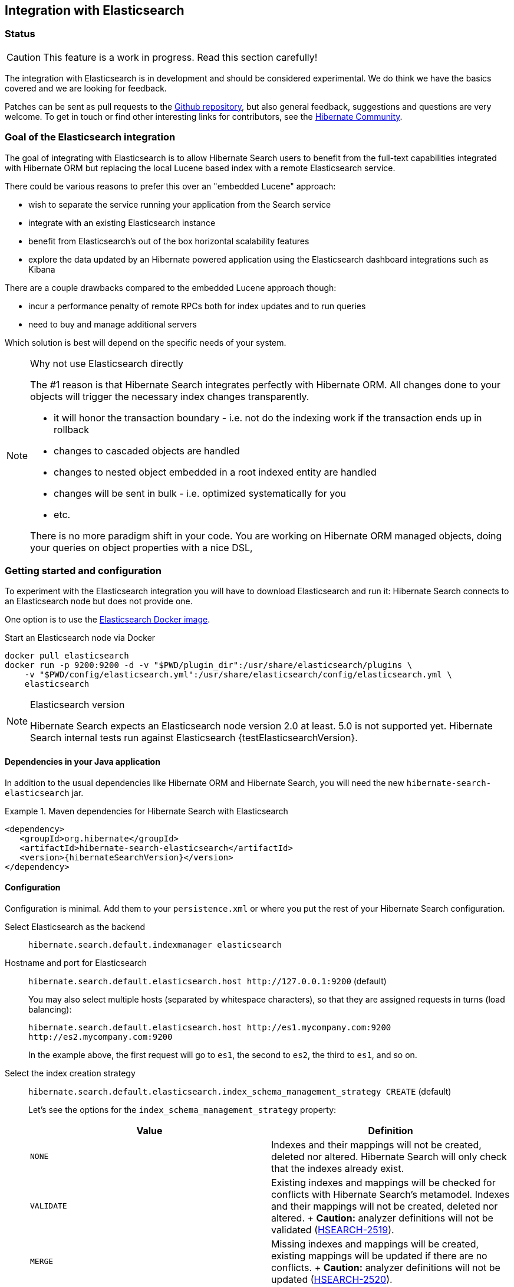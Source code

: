 == Integration with Elasticsearch

// vim: set colorcolumn=100:

=== Status

[CAUTION]
====
This feature is a work in progress.
Read this section carefully!
====

The integration with Elasticsearch is in development and should be considered experimental.
We do think we have the basics covered and we are looking for feedback.

Patches can be sent as pull requests to the https://github.com/hibernate/hibernate-search[Github repository],
but also general feedback, suggestions and questions are very welcome.
To get in touch or find other interesting links for contributors, see the http://hibernate.org/community/[Hibernate Community].

=== Goal of the Elasticsearch integration

The goal of integrating with Elasticsearch is to allow Hibernate Search users to benefit
from the full-text capabilities integrated with Hibernate ORM
but replacing the local Lucene based index with a remote Elasticsearch service.

There could be various reasons to prefer this over an "embedded Lucene" approach:

* wish to separate the service running your application from the Search service
* integrate with an existing Elasticsearch instance
* benefit from Elasticsearch's out of the box horizontal scalability features
* explore the data updated by an Hibernate powered application using the Elasticsearch dashboard integrations such as Kibana

There are a couple drawbacks compared to the embedded Lucene approach though:

* incur a performance penalty of remote RPCs both for index updates and to run queries
* need to buy and manage additional servers

Which solution is best will depend on the specific needs of your system.

[NOTE]
.Why not use Elasticsearch directly
--
The #1 reason is that Hibernate Search integrates perfectly with Hibernate ORM.
All changes done to your objects will trigger the necessary index changes transparently.

* it will honor the transaction boundary - i.e. not do the indexing work if the transaction ends up in rollback
* changes to cascaded objects are handled
* changes to nested object embedded in a root indexed entity are handled
* changes will be sent in bulk - i.e. optimized systematically for you
* etc.

There is no more paradigm shift in your code.
You are working on Hibernate ORM managed objects,
doing your queries on object properties with a nice DSL,
--

=== Getting started and configuration

To experiment with the Elasticsearch integration you will have to download Elasticsearch and run it:
Hibernate Search connects to an Elasticsearch node but does not provide one.

One option is to use the link:https://hub.docker.com/r/library/elasticsearch/[Elasticsearch Docker image].

[source, bash]
.Start an Elasticsearch node via Docker
--
docker pull elasticsearch
docker run -p 9200:9200 -d -v "$PWD/plugin_dir":/usr/share/elasticsearch/plugins \
    -v "$PWD/config/elasticsearch.yml":/usr/share/elasticsearch/config/elasticsearch.yml \
    elasticsearch
--

[NOTE]
.Elasticsearch version
--
Hibernate Search expects an Elasticsearch node version 2.0 at least. 5.0 is not supported yet.
Hibernate Search internal tests run against Elasticsearch {testElasticsearchVersion}.
--

==== Dependencies in your Java application

In addition to the usual dependencies like Hibernate ORM and Hibernate Search,
you will need the new `hibernate-search-elasticsearch` jar.

.Maven dependencies for Hibernate Search with Elasticsearch
====
[source, XML]
[subs="verbatim,attributes"]
----
<dependency>
   <groupId>org.hibernate</groupId>
   <artifactId>hibernate-search-elasticsearch</artifactId>
   <version>{hibernateSearchVersion}</version>
</dependency>
----
====

==== [[elasticsearch-integration-configuration]] Configuration

Configuration is minimal.
Add them to your `persistence.xml` or where you put the rest of your Hibernate Search configuration.

Select Elasticsearch as the backend:: `hibernate.search.default.indexmanager elasticsearch`
Hostname and port for Elasticsearch:: `hibernate.search.default.elasticsearch.host \http://127.0.0.1:9200` (default)
+
You may also select multiple hosts (separated by whitespace characters), so that they are assigned requests in turns (load balancing):
+
`hibernate.search.default.elasticsearch.host \http://es1.mycompany.com:9200 \http://es2.mycompany.com:9200`
+
In the example above, the first request will go to `es1`, the second to `es2`, the third to `es1`, and so on.
[[elasticsearch-schema-management-strategy]]Select the index creation strategy::
`hibernate.search.default.elasticsearch.index_schema_management_strategy CREATE` (default)
+
Let's see the options for the `index_schema_management_strategy` property:
+
[options="header"]
|===============
|Value|Definition
|`NONE`|Indexes and their mappings will not be created, deleted nor altered. Hibernate Search will only check that the indexes already exist.
|`VALIDATE`|Existing indexes and mappings will be checked for conflicts with Hibernate Search's metamodel. Indexes and their mappings will not be created, deleted nor altered.
+
*Caution:* analyzer definitions will not be validated (https://hibernate.atlassian.net/browse/HSEARCH-2519[HSEARCH-2519]).
|`MERGE`|Missing indexes and mappings will be created, existing mappings will be updated if there are no conflicts.
+
*Caution:* analyzer definitions will not be updated (https://hibernate.atlassian.net/browse/HSEARCH-2520[HSEARCH-2520]).
|`CREATE`|**The default**: existing indexes will not be altered, missing indexes will be created along with their mappings.
|`RECREATE`|Indexes will be deleted if existing and then created along with their mappings. This will delete all content from the indexes!
|`RECREATE_DELETE`|Similarly to `RECREATE` but will also delete the index at shutdown. Commonly used for tests.
|===============
+
[CAUTION]
.Strategies in production environments
====
It is strongly recommended to use either `NONE` or `VALIDATE` in a production environment. `RECREATE` and `RECREATE_DELETE` are obviously unsuitable in this context (unless you want to reindex everything upon every startup), and `MERGE` may leave your mapping half-merged in case of conflict.

To be precise, if your mapping changed in an incompatible way, such as a field having its type changed, merging may be impossible. In this case, the `MERGE` strategy will prevent Hibernate Search from starting, but it may already have successfully merged another index, making a rollback difficult at best.

For this reason, migrating your mapping should be considered a part of your deployment process and be planned cautiously.
====
+
[NOTE]
--
Mapping validation is as permissive as possible. Fields or mappings that are unknown to Hibernate Search will be ignored, and settings that are more powerful than required (e.g. a field annotated with `@Field(index = Index.NO)` in Search but marked as `"index": analyzed` in Elasticsearch) will be deemed valid.

One exception should be noted, though: date formats must match exactly the formats specified by Hibernate Search, due to implementation constraints.
--
Maximum time to wait for a connection to the Elasticsearch server before failing (in ms):: `hibernate.search.default.elasticsearch.connection_timeout 3000` (default)
Maximum time to wait for a response from the Elasticsearch server before failing (in ms):: `hibernate.search.default.elasticsearch.read_timeout 60000` (default)
Maximum number of simultaneous connections to the Elasticsearch cluster:: `hibernate.search.default.elasticsearch.max_total_connection 20` (default)
Maximum number of simultaneous connections to a single Elasticsearch server:: `hibernate.search.default.elasticsearch.max_total_connection_per_route 2` (default)
Whether to enable automatic discovery of servers in the Elasticsearch cluster (`true` or `false`):: `hibernate.search.default.elasticsearch.discovery.enabled false` (default)
+
When using automatic discovery, the Elasticsearch client will periodically probe for new nodes in the cluster,
and will add those to the server list (see `host` above).
Similarly, the client will periodically check whether registered servers still respond,
and will remove them from the server list if they don't.
Time interval between two executions of the automatic discovery (in seconds):: `hibernate.search.default.elasticsearch.discovery.refresh_interval 10` (default)
+
This setting will only be taken into account if automatic discovery is enabled (see above).
Maximum time to wait for the indexes to become available before failing (in ms):: `hibernate.search.default.elasticsearch.index_management_wait_timeout 10000` (default)
+
This value must be lower than the read timeout (see above).
Status an index must at least have in order for Hibernate Search to work with it (one of "green", "yellow" or "red")::
`hibernate.search.default.elasticsearch.required_index_status green` (default)
+
Only operate if the index is at this level or safer.
In development, set this value to `yellow` if the number of nodes started is below the number of expected replicas.
Whether to perform an explicit refresh after a set of operations has been executed against a specific index (`true` or `false`)::
`hibernate.search.default.elasticsearch.refresh_after_write false` (default)
+
This is useful in unit tests to ensure that a write is visible by a query immediately without delay.
This keeps unit tests simpler and faster.
But you should not rely on the synchronous behaviour for your production code.
Leave at `false` for optimal performance of your Elasticsearch cluster.
When <<elasticsearch-scrolling,scrolling>>, the minimum number of previous results kept in memory at any time:: `hibernate.search.elasticsearch.scroll_backtracking_window_size 10000` (default)
When <<elasticsearch-scrolling,scrolling>>, the number of results fetched by each Elasticsearch call:: `hibernate.search.elasticsearch.scroll_fetch_size 1000` (default)
When <<elasticsearch-scrolling,scrolling>>, the maximum duration `ScrollableResults` will be usable if no other results are fetched from Elasticsearch, in seconds::
`hibernate.search.elasticsearch.scroll_timeout 60` (default)

[NOTE]
--
Properties prefixed with `hibernate.search.default` can be given globally as shown above and/or be given for specific indexes:

`hibernate.search.someindex.elasticsearch.index_schema_management_strategy MERGE`

This excludes properties related to the internal Elasticsearch client, which at the moment is common to every index manager (but this will change in a future version).
Excluded properties are `host`, `read_timeout`, `connection_timeout`, `max_total_connection`, `max_total_connection_per_route`, `discovery.enabled` and `discovery.refresh_interval`.
--

===== Elasticsearch configuration

There is no specific configuration required on the Elasticsearch side.

However there are a few features that would benefit from a few changes:

* if you want to retrieve the distance in a geolocation query, enable the `lang-groovy` plugin,
  see <<elasticsearch-query-spatial>>
* if you want to be able to use the `purgeAll` Hibernate Search command,
  install the link:https://www.elastic.co/guide/en/elasticsearch/plugins/current/plugins-delete-by-query.html[`delete-by-query`] plugin
* if you want to use paging (as opposed to <<elasticsearch-scrolling,scrolling>>) on result sets larger than 10000 elements (for instance access the 10001st result), you may increase the value of the `index.max_result_window` property (default is 10000).

=== Mapping and indexing

Like in Lucene embedded mode, indexes are transparently updated when you create or update
entities mapped to Hibernate Search.
Simply use familiar annotations from <<search-mapping>>.

The name of the index will be the lowercased name provided to `@Indexed` (non qualified class name by default).
Hibernate Search will map the fully qualified class name to the Elasticsearch type.

==== Annotation specificities

===== Field.indexNullAs

The `org.hibernate.search.annotations.Field` annotation allows you to provide a replacement value for null properties through the `indexNullAs` attribute (see <<field-annotation>>), but this value must be provided as a string.

In order for your value to be understood by Hibernate Search (and Elasticsearch), the provided string must follow one of those formats:

 * For string values, no particular format is required.
 * For numeric values, use formats accepted by `Double.parseDouble`, `Integer.parseInteger`, etc., depending on the actual type of your field.
 * For booleans, use either `true` or `false`.
 * For dates (`java.util.Calendar`, `java.util.Date`, `java.time.*`), use the ISO-8601 format.
+
The full format is `yyyy-MM-dd'T'HH:mm:ss.nZ[ZZZ]` (for instance `2016-11-26T16:41:00.006+01:00[CET]`).
Please keep in mind that part of this format must be left out depending on the type of your field, though.
For a `java.time.LocalDateTime` field, for instance,
the provided string must not include the zone offset (`+01:00`) or the zone ID (`[UTC]`), because those don't make sense.
+
Even when they make sense for the type of your field, the time and time zone may be omitted
 (if omitted, the time zone will be interpreted as the default JVM time zone).

===== Dynamic boosting

The `org.hibernate.search.annotations.DynamicBoost` annotation is not (and cannot be) supported with Elasticsearch, because the platform lacks per-document, index-time boosting capabilities. Static boosts (`@Boost`) are, however, supported.

==== [[elasticsearch-mapping-analyzer]] Analyzers

WARNING: Analyzers are treated differently than in Lucene embedded mode.

===== Built-in or server-defined analyzers

Using the `definition` attribute in the `@Analyzer` annotation, you can refer to the name of the
built-in Elasticsearch analyzer, or custom analyzers already registered on your Elasticsearch instances.

More information on analyzers, in particular those already built in Elasticsearch, can be found
in link:https://www.elastic.co/guide/en/elasticsearch/reference/current/analysis-analyzers.html[the Elasticsearch documentation].

[source, yml]
.Example of custom analyzers defined in the elasticsearch.yml
--
# Custom analyzer
index.analysis:
  analyzer.custom-analyzer:
    type: custom
    tokenizer: standard
    filter: [custom-filter, lowercase]
  filter.custom-filter:
    type : stop
    stopwords : [test1, close]
--

From there, you can use the custom analyzers by name in your entity mappings.

[source,java]
.Example of mapping that refers to custom and built-in analyzers on Elasticsearch
--
@Entity
@Indexed(index = "tweet")
public class Tweet {

    @Id
    @GeneratedValue
    private Integer id;

    @Field
    @Analyzer(definition = "english") // Elasticsearch built-in analyzer
    private String englishTweet;

    @Field
    @Analyzer(definition = "whitespace") // Elasticsearch built-in analyzer
    private String whitespaceTweet;

    @Fields({
        @Field(name = "tweetNotAnalyzed", analyzer = Analyze.NO, store = Store.YES),

        // Custom analyzer
        @Field(
            name = "tweetWithCustom",
            analyzer = @Analyzer(definition = "custom-analyzer")
        )
    })
    private String multipleTweets;
}
--

You may also reference a built-in Lucene analyzer implementation using the `@Analyzer.impl` attribute:
Hibernate Search will translate the implementation to an equivalent Elasticsearch built-in type, if possible.

[WARNING]
====
Using the `@Analyzer.impl` attribute is not recommended with Elasticsearch because it will
never allow you to take full advantage of Elasticsearch analysis capabilities.
You cannot, for instance, use custom analyzer implementations: only built-in Lucene implementations are supported.

It should only be used when migrating an application that already used Hibernate Search,
moving from an embedded Lucene instance to an Elasticsearch cluster.
====

[source,java]
.Example of mapping that refers to a built-in analyzer on Elasticsearch using a Lucene implementation class
--
@Entity
@Indexed(index = "tweet")
public class Tweet {

    @Id
    @GeneratedValue
    private Integer id;

    @Field
    @Analyzer(impl = EnglishAnalyzer.class) // Elasticsearch built-in "english" analyzer
    private String englishTweet;

    @Field
    @Analyzer(impl = WhitespaceAnalyzer.class) // Elasticsearch built-in "whitespace" analyzer
    private String whitespaceTweet;

}
--

===== Custom analyzers

You can also define analyzers within your Hibernate Search mapping using the `@AnalyzerDef` annotation,
like you would <<section-named-analyzers,do with an embedded Lucene instance>>.
When Hibernate Search creates the Elasticsearch indexes, the relevant definitions will then be automatically added as a
https://www.elastic.co/guide/en/elasticsearch/reference/current/analysis-custom-analyzer.html[custom analyzer]
in  the index settings.

[WARNING]
====
Analyzer definitions will only be created automatically when Hibernate Search creates the index.
Hibernate Search will never update analyzer definitions on an existing index
(no support for the `MERGE` <<elasticsearch-schema-management-strategy,schema management strategy>>)
and will never validate that pre-existing definitions actually match your Hibernate Search mapping
(no support for the `VALIDATE` <<elasticsearch-schema-management-strategy,schema management strategy>>).

We are working on fixing those issues, though: https://hibernate.atlassian.net/browse/HSEARCH-2519[HSEARCH-2519],
https://hibernate.atlassian.net/browse/HSEARCH-2520[HSEARCH-2520].
====

Two different approaches allow you to define your analyzers with Elasticsearch.

The first, recommended approach is to use the factories provided by the `hibernate-search-elasticsearch` module:

 * `org.hibernate.search.elasticsearch.analyzer.ElasticsearchCharFilterFactory`
 * `org.hibernate.search.elasticsearch.analyzer.ElasticsearchTokenFilterFactory`
 * `org.hibernate.search.elasticsearch.analyzer.ElasticsearchTokenizerFactory`

Those classes can be passed to the `factory` attribute of
the `@CharFilterDef`, `@TokenFilterDef` and `@TokenizerDef` annotations.

The `params` attribute may be used to define the `type` parameter and any other parameter
accepted by Elasticsearch for this type.

The parameter values will be interpreted as JSON. The parser is not strict, though:

 * quotes around strings may be left out in some cases, as when a string only contains letters.
 * when quotes *are* required (e.g. your string may be interpreted as a number, and you don't want that),
   you may use single quotes instead of double quotes (which are painful to write in Java).

[NOTE]
====
You may use the `name` attribute of the `@CharFilterDef`, `@TokenFilterDef` and `@TokenizerDef` annotations
to define the exact name to give to that definition in the Elasticsearch settings.
====

[source,java]
.Example of mapping that defines analyzers on Elasticsearch using the `Elasticsearch*Factory` types
--
@Entity
@Indexed(index = "tweet")
@AnalyzerDefs(
	@AnalyzerDef(
		name = "tweet_analyzer",
		charFilters = {
			@CharFilterDef(
				name = "custom_html_strip",
				factory = ElasticsearchCharFilterFactory.class,
				params = {
					@Parameter(name = "type", value = "'html_strip'"),
					// One can use Json arrays
					@Parameter(name = "escaped_tags", value = "['br', 'p']")
				}
			),
			@CharFilterDef(
				name = "p_br_as_space",
				factory = ElasticsearchCharFilterFactory.class,
				params = {
					@Parameter(name = "type", value = "'pattern_replace'"),
					@Parameter(name = "pattern", value = "'<p/?>|<br/?>'"),
					@Parameter(name = "replacement", value = "' '"),
					@Parameter(name = "tags", value = "'CASE_INSENSITIVE'")
				}
			)
		},
		tokenizer = @TokenizerDef(
			factory = ElasticsearchTokenizerFactory.class,
			params = {
				@Parameter(name = "type", value = "'whitespace'"),
			}
		)
	)
)
public class Tweet {

    @Id
    @GeneratedValue
    private Integer id;

    @Field
    @Analyzer(definition = "tweet_analyzer")
    private String content;
}
--


The second approach is to configure everything as if you were using Lucene:
use the Lucene factories, their parameter names, and format the parameter values as required in Lucene.
Hibernate Search will automatically convert these definitions to the Elasticsearch equivalent.

[WARNING]
====
Referencing Lucene factories is not recommended with Elasticsearch because it will
never allow you to take full advantage of Elasticsearch analysis capabilities.

Here are the known limitations of the automatic translation:

 * a few factories have unsupported parameters, because those have no equivalent in Elasticsearch.
   An exception will be raised on startup a parameter is not supported.
 * the `hyphenator` parameter for `HyphenatedWordsFilterFactory` must refer to
   a file on the Elasticsearch servers, on contrary to other factories
   where the files are accessed by Hibernate Search directly.
   This is due to an Elasticsearch limitation
   (there is no way to forward the content of a local hyphenation pattern file).
 * some built-in Lucene factories are not (and cannot) be translated, because of incompatible
   parameters between the Lucene factory and the Elasticsearch equivalent.
   This is in particular the case for `HunspellStemFilterFactory`.

Therefore, Lucene factories should only be referenced within analyzer definitions
when migrating an application that already used Hibernate Search,
moving from an embedded Lucene instance to an Elasticsearch cluster.
====


[source,java]
.Example of mapping that defines analyzers on Elasticsearch using Lucene factories
--
@Entity
@Indexed(index = "tweet")
@AnalyzerDefs(
	@AnalyzerDef(
		name = "tweet_analyzer",
		charFilters = {
			@CharFilterDef(
				name = "custom_html_strip",
				factory = HTMLStripCharFilterFactory.class,
				params = {
					@Parameter(name = "escapedTags", value = "br,p")
				}
			),
			@CharFilterDef(
				name = "p_br_as_space",
				factory = PatternReplaceCharFilterFactory.class,
				params = {
					@Parameter(name = "pattern", value = "<p/?>|<br/?>"),
					@Parameter(name = "replacement", value = " ")
				}
			)
		},
		tokenizer = @TokenizerDef(
			factory = WhitespaceTokenizerFactory.class
		)
	)
)
public class Tweet {

    @Id
    @GeneratedValue
    private Integer id;

    @Field
    @Analyzer(definition = "tweet_analyzer")
    private String content;
}
--

==== Custom field bridges

You can write custom field bridges and class bridges.
For class bridges and field bridges creating multiple fields,
make sure to make your bridge implementation also implement the `MetadataProvidingFieldBridge` contract.

[CAUTION]
====
Creating sub-fields in custom field bridges is not supported.

You create a sub-field when your `MetadataProvidingFieldBridge` registers a field whose name is the name of an existing field, with a dot and another string appended, like `name + ".mySubField"`.

This lack of support is due to Elasticsearch not allowing a field to have multiple types. In the example above, the field would have both the `object` datatype and whatever datatype the original field has (`string` in the most common case).

As an alternative, you may append a suffix to the original field name in order to create a *sibling* field, e.g. use `name + "_mySubField"` or `name + "_more.mySubField"` instead of `name + ".mySubField"`.

This limitation is true in particular for field bridges applied to the `@DocumentId`: fields added to the document must not be in the form `name + ".mySubField"`, in order to avoid mapping conflicts with the ID field.
==== 

[source,java]
--
/**
 * Used as class-level bridge for creating the "firstName" and "middleName" document and doc value fields.
 */
public static class FirstAndMiddleNamesFieldBridge implements MetadataProvidingFieldBridge {

    @Override
    public void set(String name, Object value, Document document, LuceneOptions luceneOptions) {
        Explorer explorer = (Explorer) value;

        String firstName = explorer.getNameParts().get( "firstName" );
        luceneOptions.addFieldToDocument( name + "_firstName", firstName, document );
        document.add( new SortedDocValuesField( name + "_firstName", new BytesRef( firstName ) ) );

        String middleName = explorer.getNameParts().get( "middleName" );
        luceneOptions.addFieldToDocument( name + "_middleName", middleName, document );
        document.add( new SortedDocValuesField( name + "_middleName", new BytesRef( middleName ) ) );
    }

    @Override
    public void configureFieldMetadata(String name, FieldMetadataBuilder builder) {
        builder
            .field( name + "_firstName", FieldType.STRING )
                .sortable( true )
            .field( name + "_middleName", FieldType.STRING )
                .sortable( true );
    }
}
--

[NOTE]
--
This interface and `FieldBridge` in general are likely going to evolve in the next major version of Hibernate Search
to remove its adherence to Lucene specific classes like `Document`.
--

==== Tika bridges

If your metadata processors create fields with a different name from the one passed as a parameter, make sure to make your processor also implement the `MetadataProvidingTikaMetadataProcessor` contract.

=== Queries

You can write queries like you usually do in Hibernate Search: native Lucene queries and DSL queries (see <<search-query>>).
We do automatically translate the most common types of Apache Lucene queries
and all queries generated by the Hibernate Search DSL except more like this (see below).

[NOTE]
.Unsupported Query DSL features
--
Queries written via the DSL work.
Open a JIRA otherwise.

The notable exception is more like this queries.
Hibernate Search has a more advanced algorithm than Lucene (or Elasticsearch/Solr)
which is not easily portable with what Elasticsearch exposes.

If you need this feature, contact us.
--

On top of translating Lucene queries,
you can directly create Elasticsearch queries by using either its String format or a JSON format:

.Creating an Elasticsearch native query from a string
====
[source,java]
----
FullTextSession fullTextSession = Search.getFullTextSession(session);
QueryDescriptor query = ElasticsearchQueries.fromQueryString("title:tales");
List<?> result = fullTextSession.createFullTextQuery(query, ComicBook.class).list();
----
====

.Creating an Elasticsearch native query from JSON
====
[source,java]
----
FullTextSession fullTextSession = Search.getFullTextSession(session);
QueryDescriptor query = ElasticsearchQueries.fromJson(
      "{ 'query': { 'match' : { 'lastName' : 'Brand' } } }");
List<?> result = session.createFullTextQuery(query, GolfPlayer.class).list();
----
====

[CAUTION]
.Date/time in native Elasticsearch queries
====
By default Elasticsearch interprets the date/time strings lacking the time zone as if they were represented using the UTC time zone. If overlooked, this can cause your native Elasticsearch queries to be completely off.

The simplest way to avoid issues is to always explicitly provide time zones IDs or offsets when building native Elasticsearch queries. This may be achieved either by directly adding the time zone ID or offset in date strings, or by using the `time_zone` parameter (range queries only). See Elasticsearch documentation for more information.
====

==== [[elasticsearch-query-spatial]]Spatial queries

The Elasticsearch integration supports spatial queries by using either the DSL or native Elasticsearch queries.

For regular usage, there are no particular requirements for spatial support.

However, if you want to calculate the distance from your entities to a point without sorting by the distance to this point,
you need to enable the Groovy plugin by adding the following snippet to your Elasticsearch configuration:

.Enabling Groovy support in your elasticsearch.yml
----
script.engine.groovy.inline.search: on
----

==== [[elasticsearch-scrolling]] Paging and scrolling

You may handle large result sets in two different ways, with different limitations.

For (relatively) smaller result sets, you may use the traditional offset/limit querying provided by the `FullTextQuery` interfaces: `setFirstResult(int)` and `setMaxResults(int)`.
Limitations:

* This will only get you as far as the 10000 first documents, i.e. when requesting a window that includes documents beyond the 10000th result, Elasticsearch will return an error. If you want to raise this limit, see the `index.max_result_window` property in https://www.elastic.co/guide/en/elasticsearch/reference/current/index-modules.html#dynamic-index-settings[Elasticsearch's settings].

If your result set is bigger, you may take advantage of scrolling by using the `scroll` method on `org.hibernate.search.FullTextQuery`.
Limitations:

* This method is not available in `org.hibernate.search.jpa.FullTextQuery`.
* The Elasticsearch implementation has poor performance when an offset has been defined (i.e. `setFirstResult(int)` has been called on the query before calling `scroll()`).
  This is because Elasticsearch does not provide such feature, thus Hibernate Search has to scroll through every previous result under the hood.
* The Elasticsearch implementation allows only limited backtracking. Calling `scrollableResults.setRowNumber(4)` when currently positioned at index `1006`,
  for example, may result in a `SearchException` being thrown, because only 1000 previous elements had been kept in memory.
  You may work this around by tweaking the property: `hibernate.search.elasticsearch.scroll_backtracking_window_size` (see <<elasticsearch-integration-configuration>>).
* The `ScrollableResults` will become stale and unusable after a given period of time spent without fetching results from Elasticsearch.
  You may work this around by tweaking two properties: `hibernate.search.elasticsearch.scroll_timeout` and `hibernate.search.elasticsearch.scroll_fetch_size` (see <<elasticsearch-integration-configuration>>).
  Typically, you will solve timeout issues by reducing the fetch size and/or increasing the timeout limit, but this will also increase the performance hit on Elasticsearch.

==== [[elasticsearch-query-sorting]]Sorting

Sorting is performed the same way as <<query-sorting,with the Lucene backend>>.

If you happen to need an advanced Elasticsearch sorting feature that is not natively supported in `SortField` or in Hibernate Search sort DSL, you may still create a sort from JSON, and even mix it with DSL-defined sorts:

.Mixing DSL-defined sorts with native Elasticsearch JSON sorts
====
[source, JAVA]
----
QueryBuilder qb = fullTextSession.getSearchFactory()
    .buildQueryBuilder().forEntity(Book.class).get();
Query luceneQuery = /* ... */;
FullTextQuery query = s.createFullTextQuery( luceneQuery, Book.class );
Sort sort = qb.sort()
        .byNative( "authors.name", "{'order':'asc', 'mode': 'min'}" )
        .andByField("title")
        .createSort();
query.setSort(sort);
List results = query.list();
----
====

==== Projections

All fields are stored by Elasticsearch in the JSON document it indexes,
there is no specific need to mark fields as stored when you want to project them.
The downside is that to project a field, Elasticsearch needs to read the whole JSON document.
If you want to avoid that, use the `Store.YES` marker.

You can also retrieve the full JSON document by using `org.hibernate.search.elasticsearch.ElasticsearchProjectionConstants.SOURCE`.

[source,java]
--
query = ftem.createFullTextQuery(
                    qb.keyword()
                    .onField( "tags" )
                    .matching( "round-based" )
                    .createQuery(),
                    VideoGame.class
            )
            .setProjection( ElasticsearchProjectionConstants.SCORE, ElasticsearchProjectionConstants.SOURCE );

projection = (Object[]) query.getSingleResult();
--

If you're looking for information about execution time, you may also use `org.hibernate.search.elasticsearch.ElasticsearchProjectionConstants.TOOK` and `org.hibernate.search.elasticsearch.ElasticsearchProjectionConstants.TIMED_OUT`: 

[source,java]
--
query = ftem.createFullTextQuery(
                    qb.keyword()
                    .onField( "tags" )
                    .matching( "round-based" )
                    .createQuery(),
                    VideoGame.class
            )
            .setProjection(
                    ElasticsearchProjectionConstants.SOURCE,
                    ElasticsearchProjectionConstants.TOOK,
                    ElasticsearchProjectionConstants.TIMED_OUT 
            );

projection = (Object[]) query.getSingleResult();
Integer took = (Integer) projection[1]; // Execution time (milliseconds)
Boolean timedOut = (Boolean) projection[2]; // Whether the query timed out
--

==== Filters

The Elasticsearch integration supports the definition of full text filters.

Your filters need to implement the `ElasticsearchFilter` interface.

[source,java]
--
public class DriversMatchingNameElasticsearchFilter implements ElasticsearchFilter {

    private String name;

    public DriversMatchingNameElasticsearchFilter() {
    }

    public void setName(String name) {
        this.name = name;
    }

    @Override
    public String getJsonFilter() {
        return "{ 'term': { 'name': '" + name + "' } }";
    }

}
--

You can then declare the filter in your entity.

[source,java]
--
@Entity
@Indexed
@FullTextFilterDefs({
        @FullTextFilterDef(name = "namedDriver",
                impl = DriversMatchingNameElasticsearchFilter.class)
})
public class Driver {
    @Id
    @DocumentId
    private int id;

    @Field(analyze = Analyze.YES)
    private String name;

    ...
}
--

From then you can use it as usual.

[source,java]
--
ftQuery.enableFullTextFilter( "namedDriver" ).setParameter( "name", "liz" );
--

For static filters, you can simply extend the `SimpleElasticsearchFilter` and provide an Elasticsearch filter in JSON form.

=== Index optimization

The optimization features documented in <<search-optimize>> are only partially implemented. That kind of optimization is rarely needed with recent versions of Lucene (on which Elasticsearch is based), but some of it is still provided for the very specific case of indexes meant to stay read-only for a long period of time:

 * The automatic optimization is not implemented and most probably never will be.
 * The manual optimization (`searchFactory.optimize()`) is implemented.

=== Limitations

Not everything is implemented yet.
Here is a list of known limitations.

Please check with JIRA and the mailing lists for updates, but at the time of writing this at least the following features are known to not work yet:

* The `MERGE` schema management strategy does not update analyzer definitions: https://hibernate.atlassian.net/browse/HSEARCH-2520[HSEARCH-2520]
* The `VALIDATE` schema management strategy does not validate analyzer definitions: https://hibernate.atlassian.net/browse/HSEARCH-2519[HSEARCH-2519]
* Query timeouts: https://hibernate.atlassian.net/browse/HSEARCH-2399[HSEARCH-2399]
* MoreLikeThis queries: https://hibernate.atlassian.net/browse/HSEARCH-2395[HSEARCH-2395]
* `@IndexedEmbedded.indexNullAs`: https://hibernate.atlassian.net/browse/HSEARCH-2389[HSEARCH-2389]
* <<search-monitoring,Statistics>>: https://hibernate.atlassian.net/browse/HSEARCH-2421[HSEARCH-2421]
* `@AnalyzerDiscriminator`: https://hibernate.atlassian.net/browse/HSEARCH-2428[HSEARCH-2428]
* Mixing Lucene based indexes and Elasticsearch based indexes (partial support is here though)
* Hibernate Search does not make use of nested objects nor parent child relationship mapping https://hibernate.atlassian.net/browse/HSEARCH-2263[HSEARCH-2263].
  This is largely mitigated by the fact that Hibernate Search does the denormalization itself and maintain data consistency when nested objects are updated.
* There is room for improvements in the performances of the MassIndexer implementation
* There is no failover to the next host when multiple hosts are configured and one host happens to fail: https://hibernate.atlassian.net/browse/HSEARCH-2469[HSEARCH-2469]

=== Known bugs in Elasticsearch

Depending on the Elasticsearch version you use, you may encounter bugs that are specific to that version.
Here is a list of known Elasticsearch bugs, and what to do about it.

* Mapping `java.time.ZonedDateTime` won't work with Elasticsearch 2.4.1 because of https://github.com/elastic/elasticsearch/issues/20911[a JodaTime bug affecting Elasticsearch]: https://hibernate.atlassian.net/browse/HSEARCH-2414[HSEARCH-2414].
+
*Fix:* Upgrade to Elasticsearch 2.4.2.

=== Acknowledgment

More information about Elasticsearch can be found on the https://www.elastic.co/products/elasticsearch[Elasticsearch website]
and its https://www.elastic.co/guide/en/elasticsearch/reference/current/index.html[reference documentation].

Hibernate Search uses https://github.com/searchbox-io/Jest[Jest] to communicate with Elasticsearch.
